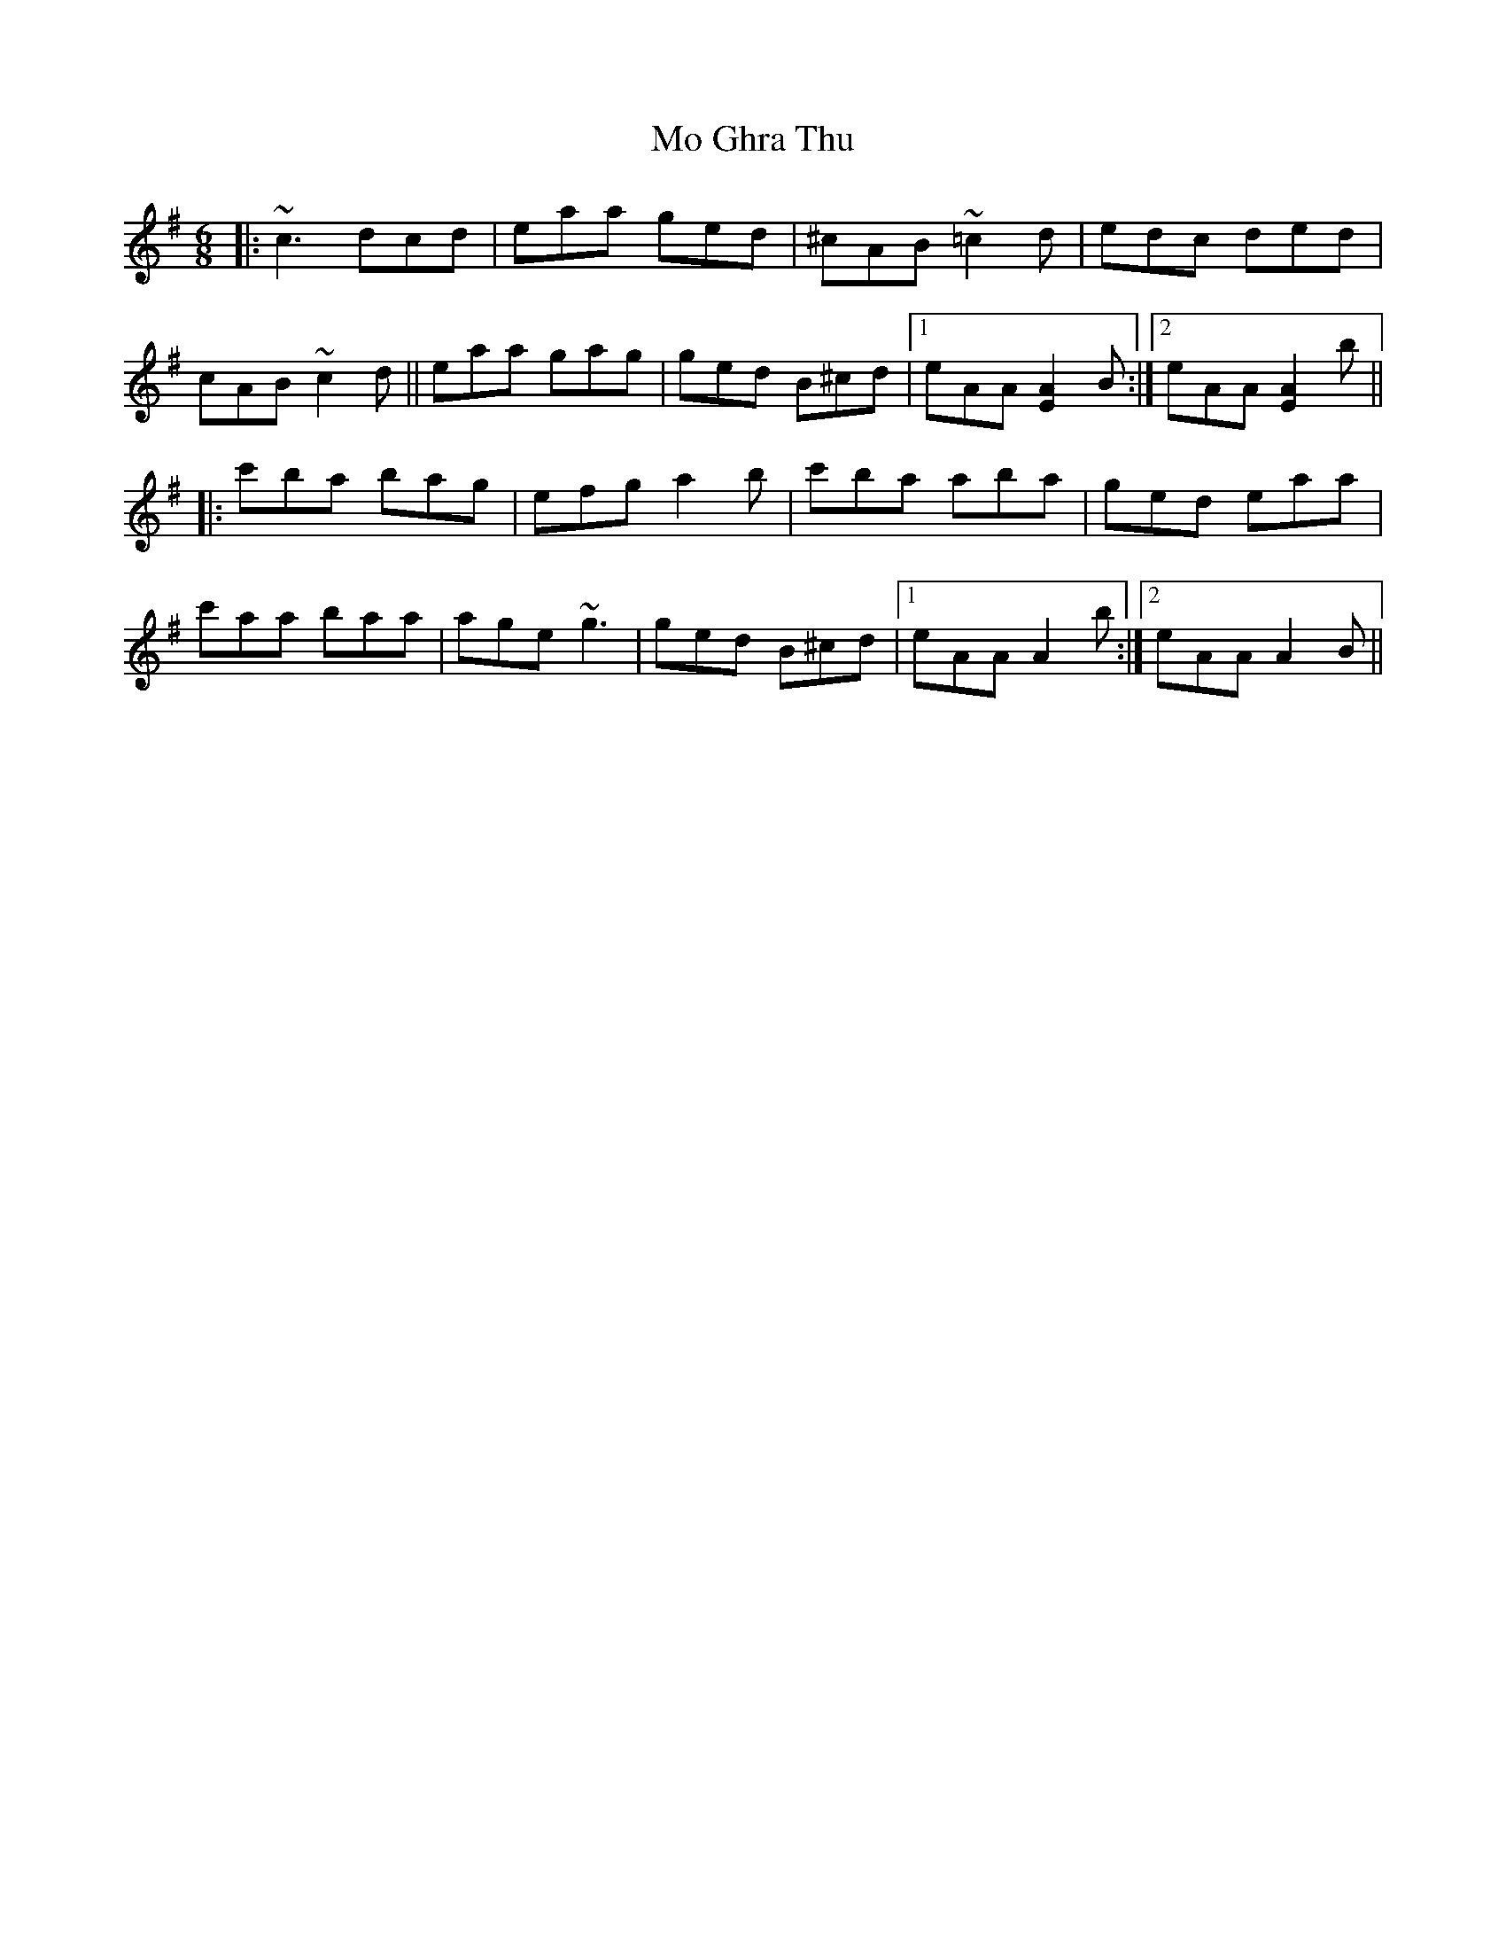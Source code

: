 X: 27379
T: Mo Ghra Thu
R: jig
M: 6/8
K: Adorian
|:~c3 dcd|eaa ged|^cAB ~=c2 d|edc ded|
cAB ~c2 d||eaa gag|ged B^cd|1 eAA [EA]2 B:|2 eAA [EA]2 b||
|:c'ba bag|efg a2 b|c'ba aba|ged eaa|
c'aa baa|age ~g3|ged B^cd|1 eAA A2 b:|2 eAA A2 B||

